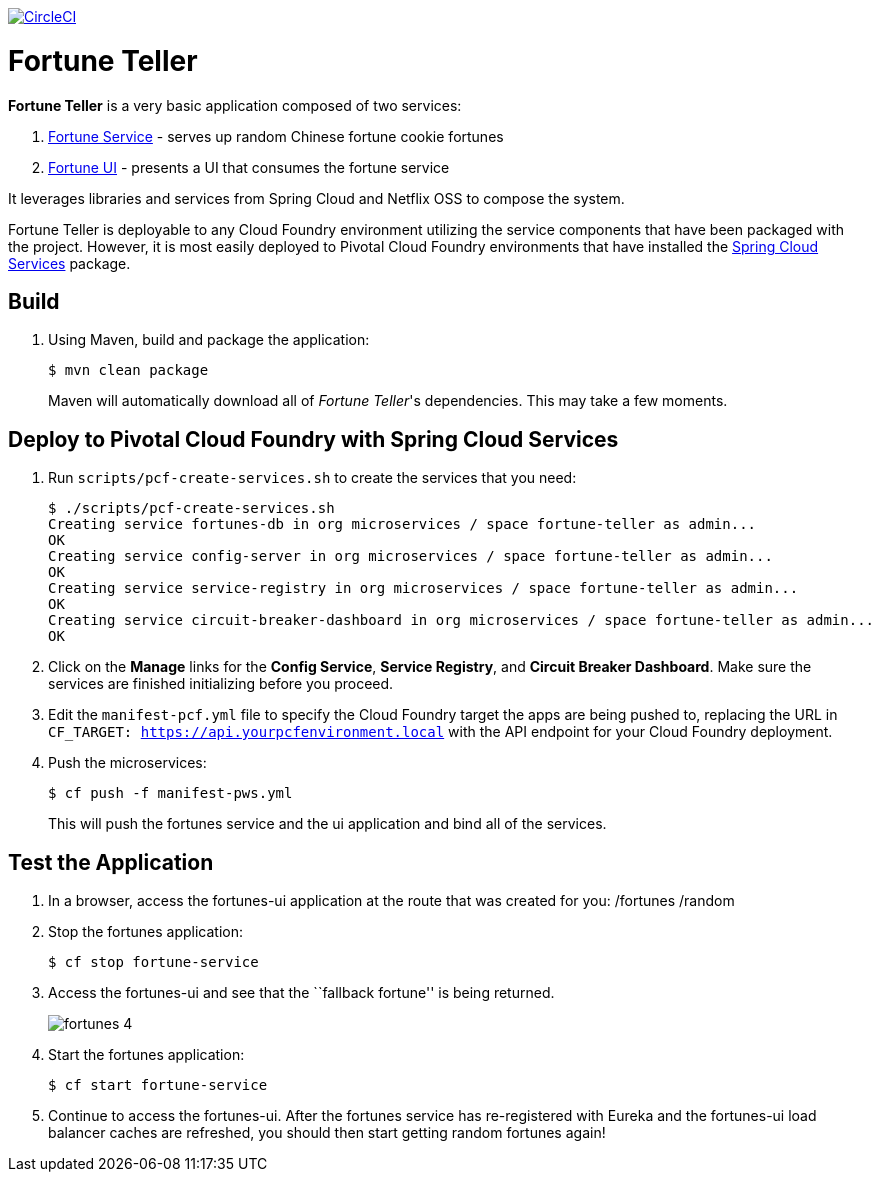 image:https://circleci.com/gh/spring-cloud-services-samples/fortune-teller.svg?style=svg["CircleCI", link="https://circleci.com/gh/spring-cloud-services-samples/fortune-teller"]

= Fortune Teller

*Fortune Teller* is a very basic application composed of two services:

. link:fortune-teller-fortune-service[Fortune Service] - serves up random Chinese fortune cookie fortunes
. link:fortune-teller-ui[Fortune UI] - presents a UI that consumes the fortune service

It leverages libraries and services from Spring Cloud and Netflix OSS to compose the system.

Fortune Teller is deployable to any Cloud Foundry environment utilizing the service components that have been packaged with the project.
However, it is most easily deployed to Pivotal Cloud Foundry environments that have installed the https://network.pivotal.io/products/p-spring-cloud-services[Spring Cloud Services] package.

== Build

. Using Maven, build and package the application:
+
----
$ mvn clean package
----
+
Maven will automatically download all of _Fortune Teller_'s dependencies. This may take a few moments.


== Deploy to Pivotal Cloud Foundry with Spring Cloud Services

. Run `scripts/pcf-create-services.sh` to create the services that you need:
+
----
$ ./scripts/pcf-create-services.sh
Creating service fortunes-db in org microservices / space fortune-teller as admin...
OK
Creating service config-server in org microservices / space fortune-teller as admin...
OK
Creating service service-registry in org microservices / space fortune-teller as admin...
OK
Creating service circuit-breaker-dashboard in org microservices / space fortune-teller as admin...
OK
----

. Click on the *Manage* links for the *Config Service*, *Service Registry*, and *Circuit Breaker Dashboard*. Make sure the services are finished initializing before you proceed.

. Edit the `manifest-pcf.yml` file to specify the Cloud Foundry target the apps are being pushed to, replacing the URL in `CF_TARGET: https://api.yourpcfenvironment.local` with the API endpoint for your Cloud Foundry deployment.

. Push the microservices:

+
----
$ cf push -f manifest-pws.yml
----
+
This will push the fortunes service and the ui application and bind all of the services.

== Test the Application

. In a browser, access the fortunes-ui application at the route that was created for you:
/fortunes
/random
. Stop the fortunes application:
+
----
$ cf stop fortune-service
----

. Access the fortunes-ui and see that the ``fallback fortune'' is being returned.
+
image:docs/images/fortunes_4.png[]

. Start the fortunes application:
+
----
$ cf start fortune-service
----

. Continue to access the fortunes-ui. After the fortunes service has re-registered with Eureka and the fortunes-ui load balancer caches are refreshed, you should then start getting random fortunes again!
